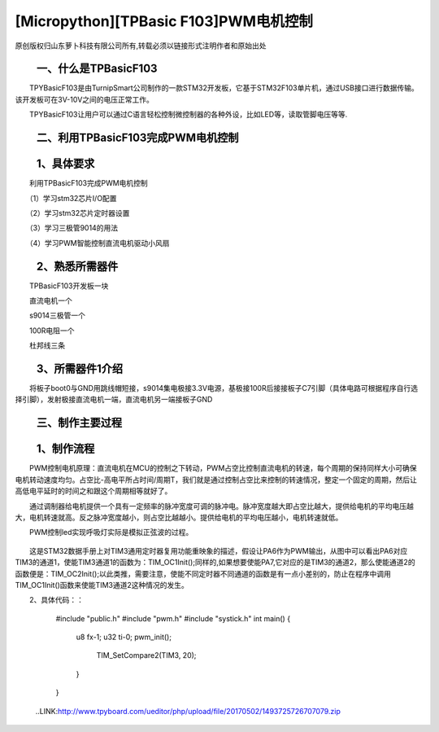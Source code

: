 [Micropython][TPBasic F103]PWM电机控制
=================================================

原创版权归山东萝卜科技有限公司所有,转载必须以链接形式注明作者和原始出处

　　一、什么是TPBasicF103
-----------------------------------


　　TPYBasicF103是由TurnipSmart公司制作的一款STM32开发板，它基于STM32F103单片机，通过USB接口进行数据传输。该开发板可在3V-10V之间的电压正常工作。

　　TPYBasicF103让用户可以通过C语言轻松控制微控制器的各种外设，比如LED等，读取管脚电压等等.

　　二、利用TPBasicF103完成PWM电机控制
------------------------------------------------

　　1、具体要求
----------------------------------

　　利用TPBasicF103完成PWM电机控制

　　（1）学习stm32芯片I/O配置

　　（2）学习stm32芯片定时器设置

　　（3）学习三极管9014的用法

　　（4）学习PWM智能控制直流电机驱动小风扇

　　2、熟悉所需器件
------------------------------------

　　TPBasicF103开发板一块

　　直流电机一个

　　s9014三极管一个

　　100R电阻一个

　　杜邦线三条

　　3、所需器件1介绍
--------------------------------

　　将板子boot0与GND用跳线帽短接，s9014集电极接3.3V电源，基极接100R后接接板子C7引脚（具体电路可根据程序自行选择引脚），发射极接直流电机一端，直流电机另一端接板子GND

	.. image::http://www.tpyboard.com/ueditor/php/upload/image/20170502/1493725550951880.png

　　三、制作主要过程
-----------------------------------

	.. image::http://www.tpyboard.com/ueditor/php/upload/image/20170502/1493725581187045.png

	.. image::http://www.tpyboard.com/ueditor/php/upload/image/20170502/1493725601656261.png

　　1、制作流程
------------------------------------

　　PWM控制电机原理：直流电机在MCU的控制之下转动，PWM占空比控制直流电机的转速，每个周期的保持同样大小可确保电机转动速度均匀。占空比-高电平所占时间/周期T，我们就是通过控制占空比来控制的转速情况，整定一个固定的周期，然后让高低电平延时的时间之和跟这个周期相等就好了。

　　通过调制器给电机提供一个具有一定频率的脉冲宽度可调的脉冲电。脉冲宽度越大即占空比越大，提供给电机的平均电压越大，电机转速就高。反之脉冲宽度越小，则占空比越越小。提供给电机的平均电压越小，电机转速就低。

　　PWM控制led实现呼吸灯实际是模拟正弦波的过程。

	.. image::http://www.tpyboard.com/ueditor/php/upload/image/20170502/1493725638976089.png

　　这是STM32数据手册上对TIM3通用定时器复用功能重映象的描述，假设让PA6作为PWM输出，从图中可以看出PA6对应TIM3的通道1，使能TIM3通道1的函数为：TIM_OC1Init();同样的,如果想要使能PA7,它对应的是TIM3的通道2，那么使能通道2的函数便是：TIM_OC2Init();以此类推，需要注意，使能不同定时器不同通道的函数是有一点小差别的，防止在程序中调用TIM_OC1Init()函数来使能TIM3通道2这种情况的发生。

　　2、具体代码：：
　
		#include "public.h"
		#include "pwm.h"
		#include "systick.h"
		int main()
		{    
			  u8 fx-1;
			  u32 ti-0;        
			  pwm_init();
			   
				   TIM_SetCompare2(TIM3, 20);
			  }
		}
		
	..LINK:http://www.tpyboard.com/ueditor/php/upload/file/20170502/1493725726707079.zip